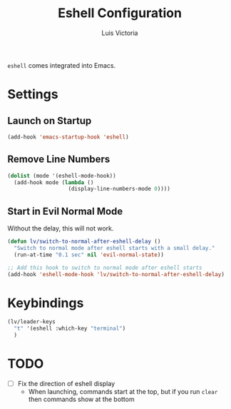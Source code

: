 #+TITLE: Eshell Configuration
#+AUTHOR: Luis Victoria
#+PROPERTY: header-args :tangle yes

~eshell~ comes integrated into Emacs.

* Settings
** Launch on Startup
#+begin_src emacs-lisp
  (add-hook 'emacs-startup-hook 'eshell)
#+end_src

** Remove Line Numbers
#+begin_src emacs-lisp
  (dolist (mode '(eshell-mode-hook))
    (add-hook mode (lambda ()
                     (display-line-numbers-mode 0))))
#+end_src

** Start in Evil Normal Mode
Without the delay, this will not work.

#+begin_src emacs-lisp
  (defun lv/switch-to-normal-after-eshell-delay ()
    "Switch to normal mode after eshell starts with a small delay."
    (run-at-time "0.1 sec" nil 'evil-normal-state))

  ;; Add this hook to switch to normal mode after eshell starts
  (add-hook 'eshell-mode-hook 'lv/switch-to-normal-after-eshell-delay)
#+end_src

* Keybindings
#+begin_src emacs-lisp
  (lv/leader-keys
    "t" '(eshell :which-key "terminal")
    )
#+end_src

* TODO
- [ ] Fix the direction of eshell display
  - When launching, commands start at the top, but if you run ~clear~ then commands show at the bottom
